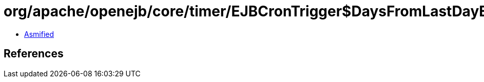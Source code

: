= org/apache/openejb/core/timer/EJBCronTrigger$DaysFromLastDayExpression.class

 - link:EJBCronTrigger$DaysFromLastDayExpression-asmified.java[Asmified]

== References

